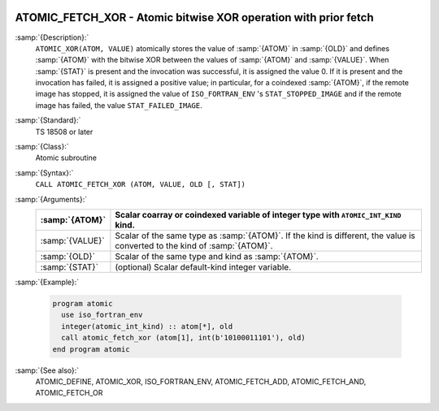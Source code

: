   .. _atomic_fetch_xor:

ATOMIC_FETCH_XOR - Atomic bitwise XOR operation with prior fetch
****************************************************************

.. index:: ATOMIC_FETCH_XOR

.. index:: Atomic subroutine, XOR with fetch

:samp:`{Description}:`
  ``ATOMIC_XOR(ATOM, VALUE)`` atomically stores the value of :samp:`{ATOM}` in
  :samp:`{OLD}` and defines :samp:`{ATOM}` with the bitwise XOR between the values of
  :samp:`{ATOM}` and :samp:`{VALUE}`. When :samp:`{STAT}` is present and the invocation was
  successful, it is assigned the value 0. If it is present and the invocation has
  failed, it is assigned a positive value; in particular, for a coindexed
  :samp:`{ATOM}`, if the remote image has stopped, it is assigned the value of
  ``ISO_FORTRAN_ENV`` 's ``STAT_STOPPED_IMAGE`` and if the remote image has
  failed, the value ``STAT_FAILED_IMAGE``.

:samp:`{Standard}:`
  TS 18508 or later

:samp:`{Class}:`
  Atomic subroutine

:samp:`{Syntax}:`
  ``CALL ATOMIC_FETCH_XOR (ATOM, VALUE, OLD [, STAT])``

:samp:`{Arguments}:`
  ===============  ===================================================================
  :samp:`{ATOM}`   Scalar coarray or coindexed variable of integer
                   type with ``ATOMIC_INT_KIND`` kind.
  ===============  ===================================================================
  :samp:`{VALUE}`  Scalar of the same type as :samp:`{ATOM}`. If the kind
                   is different, the value is converted to the kind of :samp:`{ATOM}`.
  :samp:`{OLD}`    Scalar of the same type and kind as :samp:`{ATOM}`.
  :samp:`{STAT}`   (optional) Scalar default-kind integer variable.
  ===============  ===================================================================

:samp:`{Example}:`

  .. code-block:: c++

    program atomic
      use iso_fortran_env
      integer(atomic_int_kind) :: atom[*], old
      call atomic_fetch_xor (atom[1], int(b'10100011101'), old)
    end program atomic

:samp:`{See also}:`
  ATOMIC_DEFINE, 
  ATOMIC_XOR, 
  ISO_FORTRAN_ENV, 
  ATOMIC_FETCH_ADD, 
  ATOMIC_FETCH_AND, 
  ATOMIC_FETCH_OR

